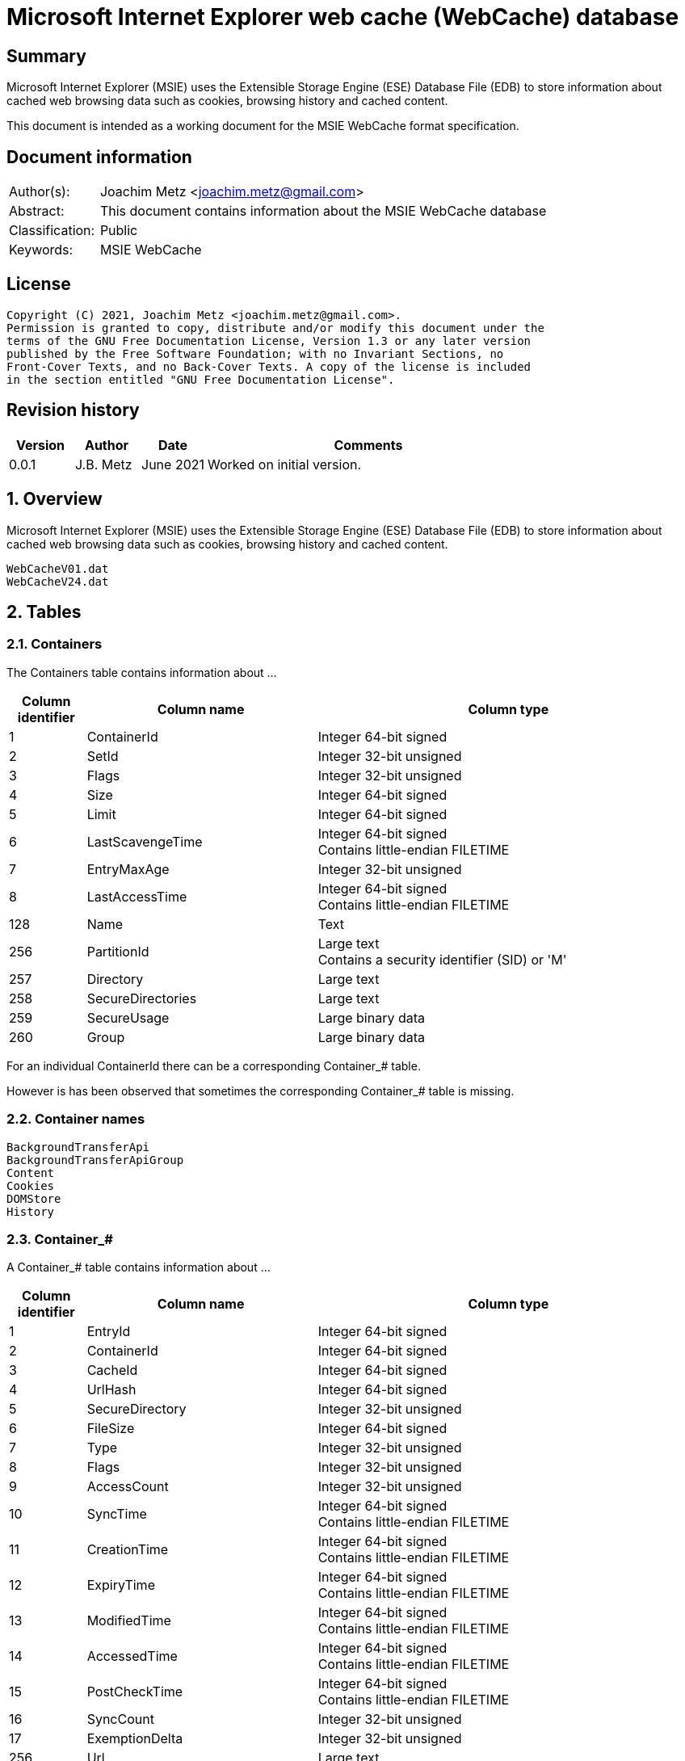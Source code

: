 = Microsoft Internet Explorer web cache (WebCache) database

:toc:
:toclevels: 4

:numbered!:
[abstract]
== Summary

Microsoft Internet Explorer (MSIE) uses the Extensible Storage Engine (ESE)
Database File (EDB) to store information about cached web browsing data such
as cookies, browsing history and cached content.

This document is intended as a working document for the MSIE WebCache format
specification.

[preface]
== Document information
[cols="1,5"]
|===
| Author(s): | Joachim Metz <joachim.metz@gmail.com>
| Abstract: | This document contains information about the MSIE WebCache database
| Classification: | Public
| Keywords: | MSIE WebCache
|===

[preface]
== License

....
Copyright (C) 2021, Joachim Metz <joachim.metz@gmail.com>.
Permission is granted to copy, distribute and/or modify this document under the
terms of the GNU Free Documentation License, Version 1.3 or any later version
published by the Free Software Foundation; with no Invariant Sections, no
Front-Cover Texts, and no Back-Cover Texts. A copy of the license is included
in the section entitled "GNU Free Documentation License".
....

[preface]
== Revision history

[cols="1,1,1,5",options="header"]
|===
| Version | Author | Date | Comments
| 0.0.1 | J.B. Metz | June 2021 | Worked on initial version.
|===

:numbered:
== Overview

Microsoft Internet Explorer (MSIE) uses the Extensible Storage Engine (ESE)
Database File (EDB) to store information about cached web browsing data such
as cookies, browsing history and cached content.

....
WebCacheV01.dat
WebCacheV24.dat
....

== Tables

=== Containers

The Containers table contains information about ...

[cols="1,3,5",options="header"]
|===
| Column identifier | Column name | Column type
| 1 | ContainerId | Integer 64-bit signed
| 2 | SetId | Integer 32-bit unsigned
| 3 | Flags | Integer 32-bit unsigned
| 4 | Size | Integer 64-bit signed
| 5 | Limit | Integer 64-bit signed
| 6 | LastScavengeTime | Integer 64-bit signed +
Contains little-endian FILETIME
| 7 | EntryMaxAge | Integer 32-bit unsigned
| 8 | LastAccessTime | Integer 64-bit signed +
Contains little-endian FILETIME
| 128 | Name | Text
| 256 | PartitionId | Large text +
Contains a security identifier (SID) or 'M'
| 257 | Directory | Large text
| 258 | SecureDirectories | Large text
| 259 | SecureUsage | Large binary data
| 260 | Group | Large binary data
|===

For an individual ContainerId there can be a corresponding Container_# table.

However is has been observed that sometimes the corresponding Container_# table
is missing.

=== Container names

....
BackgroundTransferApi
BackgroundTransferApiGroup
Content
Cookies
DOMStore
History
....

=== Container_#

A Container_# table contains information about ...

[cols="1,3,5",options="header"]
|===
| Column identifier | Column name | Column type
| 1 | EntryId | Integer 64-bit signed
| 2 | ContainerId | Integer 64-bit signed
| 3 | CacheId | Integer 64-bit signed
| 4 | UrlHash | Integer 64-bit signed
| 5 | SecureDirectory | Integer 32-bit unsigned
| 6 | FileSize | Integer 64-bit signed
| 7 | Type | Integer 32-bit unsigned
| 8 | Flags | Integer 32-bit unsigned
| 9 | AccessCount | Integer 32-bit unsigned
| 10 | SyncTime | Integer 64-bit signed +
Contains little-endian FILETIME
| 11 | CreationTime | Integer 64-bit signed +
Contains little-endian FILETIME
| 12 | ExpiryTime | Integer 64-bit signed +
Contains little-endian FILETIME
| 13 | ModifiedTime | Integer 64-bit signed +
Contains little-endian FILETIME
| 14 | AccessedTime | Integer 64-bit signed +
Contains little-endian FILETIME
| 15 | PostCheckTime | Integer 64-bit signed +
Contains little-endian FILETIME
| 16 | SyncCount | Integer 32-bit unsigned
| 17 | ExemptionDelta | Integer 32-bit unsigned
| 256 | Url | Large text
| 257 | Filename | Large text
| 258 | FileExtension | Large text
| 259 | RequestHeaders | Large binary data
| 260 | ResponseHeaders | Large binary data
| 261 | RedirectUrl | Large text
| 262 | Group | Large binary data
| 263 | ExtraData | Large binary data
|===

=== AppCacheEntryEx_#

An AppCacheEntryEx_# table contains information about ...

[cols="1,3,5",options="header"]
|===
| Column identifier | Column name | Column type
| 1 | EntryId | Integer 64-bit signed
| 2 | AppCacheId | Integer 64-bit signed
| 3 | UrlHash | Integer 32-bit unsigned
| 4 | Flags | Integer 32-bit unsigned
| 5 | Master | Integer 32-bit unsigned
| 6 | ExpiryTime | Integer 64-bit signed +
Contains little-endian FILETIME
| 7 | ModifiedTime | Integer 64-bit signed +
Contains little-endian FILETIME
| 8 | PostCheckTime | Integer 64-bit signed +
Contains little-endian FILETIME
| 9 | Type | Integer 32-bit unsigned
| 10 | FileSize | Integer 64-bit signed
| 256 | Url | Large text
| 257 | RequestHeaders | Large binary data
| 258 | ResponseHeaders | Large binary data
| 259 | Filename | Large text
| 260 | ExtraData | Large binary data +
Contains extra data such as HTTP headers
|===

=== AppCacheEx_#

An AppCacheEx_# table contains information about ...

[cols="1,3,5",options="header"]
|===
| Column identifier | Column name | Column type
| 1 | AppCacheId | Integer 64-bit signed
| 2 | UrlHash | Integer 32-bit unsigned
| 3 | State | Integer 32-bit unsigned
| 4 | AccessTime | Integer 64-bit signed +
Contains little-endian FILETIME
| 5 | Size | Integer 64-bit signed
| 256 | Url | Large text
| 257 | Filename | Large text
| 258 | ParsedData | Large binary data
|===

=== BlobEntry_#

....
Note contains BLOBs like certificates
....

An BlobEntry_# table contains information about ...

[cols="1,3,5",options="header"]
|===
| Column identifier | Column name | Column type
| 1 | EntryId | Integer 64-bit signed
| 2 | UrlHash | Integer 64-bit signed
| 3 | ModifiedTime | Integer 64-bit signed +
Contains little-endian FILETIME
| 4 | Type | Integer 32-bit unsigned
| 5 | Flags | Integer 64-bit signed
| 256 | Url | Large text
| 257 | Data | Large binary data
| 258 | Data2 | Large binary data
|===

=== CookieEntryEx_#

A CookieEntryEx_# table contains information about ...

[cols="1,3,5",options="header"]
|===
| Column identifier | Column name | Column type
| 1 | EntryId | Integer 64-bit signed
| 2 | MinimizedRDomainHash | Integer 64-bit signed
| 3 | MinimizedRDomainLength | Integer 32-bit unsigned
| 4 | Flags | Integer 32-bit unsigned
| 5 | Expires | Integer 64-bit signed
| 6 | LastModified | Integer 64-bit signed
| 7 | Reserved | Integer 64-bit signed
| 256 | CookieHash | Large binary data
| 257 | RDomain | Large text
| 258 | Path | Large text
| 259 | Name | Large binary data
| 260 | Value | Large binary data
|===

=== HstsEntryEx_#

An HstsEntryEx_4# table contains information about ...

[cols="1,3,5",options="header"]
|===
| Column identifier | Column name | Column type
| 1 | EntryId | Integer 64-bit signed
| 2 | MinimizedRDomainHash | Integer 64-bit signed
| 3 | MinimizedRDomainLength | Integer 32-bit unsigned
| 4 | IncludeSubdomains | Integer 32-bit unsigned
| 5 | Expires | Integer 64-bit signed
| 6 | LastTimeUsed | Integer 64-bit signed +
Contains little-endian FILETIME
| 256 | RDomain | Large text
|===

=== LeakFiles

The LeakFiles table contains information about ...

[cols="1,3,5",options="header"]
|===
| Column identifier | Column name | Column type
| 1 | LeakId | Integer 64-bit signed
| 2 | CreationTime | Integer 64-bit signed +
Contains little-endian FILETIME
| 256 | Filename | Large text
|===

=== PartitionsEx

The PartitionsEx table contains information about ...

[cols="1,3,5",options="header"]
|===
| Column identifier | Column name | Column type
| 1 | TableId | Integer 64-bit signed
| 2 | PartitionType | Integer 32-bit unsigned
| 3 | SetId | Integer 32-bit unsigned
| 4 | LastScavengeTime | Integer 64-bit signed +
Contains little-endian FILETIME
| 256 | PartitionId | Large text +
Contains a security identifier (SID) or 'M'
| 257 | Directory | Large text
|===

:numbered!:
[appendix]
== References

`[LIBESEDB09]`

[cols="1,5",options="header"]
|===
| Title: | Extensible Storage Engine (ESE) Database File (EDB) format
| Author(s): | Joachim Metz
| Date: | September 2009
| URL: | https://github.com/libyal/libesedb/blob/main/documentation/Extensible%20Storage%20Engine%20(ESE)%20Database%20File%20(EDB)%20format.asciidoc
|===

[appendix]
== GNU Free Documentation License
Version 1.3, 3 November 2008
Copyright © 2000, 2001, 2002, 2007, 2008 Free Software Foundation, Inc.
<http://fsf.org/>

Everyone is permitted to copy and distribute verbatim copies of this license
document, but changing it is not allowed.

=== 0. PREAMBLE

The purpose of this License is to make a manual, textbook, or other functional
and useful document "free" in the sense of freedom: to assure everyone the
effective freedom to copy and redistribute it, with or without modifying it,
either commercially or noncommercially. Secondarily, this License preserves for
the author and publisher a way to get credit for their work, while not being
considered responsible for modifications made by others.

This License is a kind of "copyleft", which means that derivative works of the
document must themselves be free in the same sense. It complements the GNU
General Public License, which is a copyleft license designed for free software.

We have designed this License in order to use it for manuals for free software,
because free software needs free documentation: a free program should come with
manuals providing the same freedoms that the software does. But this License is
not limited to software manuals; it can be used for any textual work,
regardless of subject matter or whether it is published as a printed book. We
recommend this License principally for works whose purpose is instruction or
reference.

=== 1. APPLICABILITY AND DEFINITIONS

This License applies to any manual or other work, in any medium, that contains
a notice placed by the copyright holder saying it can be distributed under the
terms of this License. Such a notice grants a world-wide, royalty-free license,
unlimited in duration, to use that work under the conditions stated herein. The
"Document", below, refers to any such manual or work. Any member of the public
is a licensee, and is addressed as "you". You accept the license if you copy,
modify or distribute the work in a way requiring permission under copyright law.

A "Modified Version" of the Document means any work containing the Document or
a portion of it, either copied verbatim, or with modifications and/or
translated into another language.

A "Secondary Section" is a named appendix or a front-matter section of the
Document that deals exclusively with the relationship of the publishers or
authors of the Document to the Document's overall subject (or to related
matters) and contains nothing that could fall directly within that overall
subject. (Thus, if the Document is in part a textbook of mathematics, a
Secondary Section may not explain any mathematics.) The relationship could be a
matter of historical connection with the subject or with related matters, or of
legal, commercial, philosophical, ethical or political position regarding them.

The "Invariant Sections" are certain Secondary Sections whose titles are
designated, as being those of Invariant Sections, in the notice that says that
the Document is released under this License. If a section does not fit the
above definition of Secondary then it is not allowed to be designated as
Invariant. The Document may contain zero Invariant Sections. If the Document
does not identify any Invariant Sections then there are none.

The "Cover Texts" are certain short passages of text that are listed, as
Front-Cover Texts or Back-Cover Texts, in the notice that says that the
Document is released under this License. A Front-Cover Text may be at most 5
words, and a Back-Cover Text may be at most 25 words.

A "Transparent" copy of the Document means a machine-readable copy, represented
in a format whose specification is available to the general public, that is
suitable for revising the document straightforwardly with generic text editors
or (for images composed of pixels) generic paint programs or (for drawings)
some widely available drawing editor, and that is suitable for input to text
formatters or for automatic translation to a variety of formats suitable for
input to text formatters. A copy made in an otherwise Transparent file format
whose markup, or absence of markup, has been arranged to thwart or discourage
subsequent modification by readers is not Transparent. An image format is not
Transparent if used for any substantial amount of text. A copy that is not
"Transparent" is called "Opaque".

Examples of suitable formats for Transparent copies include plain ASCII without
markup, Texinfo input format, LaTeX input format, SGML or XML using a publicly
available DTD, and standard-conforming simple HTML, PostScript or PDF designed
for human modification. Examples of transparent image formats include PNG, XCF
and JPG. Opaque formats include proprietary formats that can be read and edited
only by proprietary word processors, SGML or XML for which the DTD and/or
processing tools are not generally available, and the machine-generated HTML,
PostScript or PDF produced by some word processors for output purposes only.

The "Title Page" means, for a printed book, the title page itself, plus such
following pages as are needed to hold, legibly, the material this License
requires to appear in the title page. For works in formats which do not have
any title page as such, "Title Page" means the text near the most prominent
appearance of the work's title, preceding the beginning of the body of the text.

The "publisher" means any person or entity that distributes copies of the
Document to the public.

A section "Entitled XYZ" means a named subunit of the Document whose title
either is precisely XYZ or contains XYZ in parentheses following text that
translates XYZ in another language. (Here XYZ stands for a specific section
name mentioned below, such as "Acknowledgements", "Dedications",
"Endorsements", or "History".) To "Preserve the Title" of such a section when
you modify the Document means that it remains a section "Entitled XYZ"
according to this definition.

The Document may include Warranty Disclaimers next to the notice which states
that this License applies to the Document. These Warranty Disclaimers are
considered to be included by reference in this License, but only as regards
disclaiming warranties: any other implication that these Warranty Disclaimers
may have is void and has no effect on the meaning of this License.

=== 2. VERBATIM COPYING

You may copy and distribute the Document in any medium, either commercially or
noncommercially, provided that this License, the copyright notices, and the
license notice saying this License applies to the Document are reproduced in
all copies, and that you add no other conditions whatsoever to those of this
License. You may not use technical measures to obstruct or control the reading
or further copying of the copies you make or distribute. However, you may
accept compensation in exchange for copies. If you distribute a large enough
number of copies you must also follow the conditions in section 3.

You may also lend copies, under the same conditions stated above, and you may
publicly display copies.

=== 3. COPYING IN QUANTITY

If you publish printed copies (or copies in media that commonly have printed
covers) of the Document, numbering more than 100, and the Document's license
notice requires Cover Texts, you must enclose the copies in covers that carry,
clearly and legibly, all these Cover Texts: Front-Cover Texts on the front
cover, and Back-Cover Texts on the back cover. Both covers must also clearly
and legibly identify you as the publisher of these copies. The front cover must
present the full title with all words of the title equally prominent and
visible. You may add other material on the covers in addition. Copying with
changes limited to the covers, as long as they preserve the title of the
Document and satisfy these conditions, can be treated as verbatim copying in
other respects.

If the required texts for either cover are too voluminous to fit legibly, you
should put the first ones listed (as many as fit reasonably) on the actual
cover, and continue the rest onto adjacent pages.

If you publish or distribute Opaque copies of the Document numbering more than
100, you must either include a machine-readable Transparent copy along with
each Opaque copy, or state in or with each Opaque copy a computer-network
location from which the general network-using public has access to download
using public-standard network protocols a complete Transparent copy of the
Document, free of added material. If you use the latter option, you must take
reasonably prudent steps, when you begin distribution of Opaque copies in
quantity, to ensure that this Transparent copy will remain thus accessible at
the stated location until at least one year after the last time you distribute
an Opaque copy (directly or through your agents or retailers) of that edition
to the public.

It is requested, but not required, that you contact the authors of the Document
well before redistributing any large number of copies, to give them a chance to
provide you with an updated version of the Document.

=== 4. MODIFICATIONS

You may copy and distribute a Modified Version of the Document under the
conditions of sections 2 and 3 above, provided that you release the Modified
Version under precisely this License, with the Modified Version filling the
role of the Document, thus licensing distribution and modification of the
Modified Version to whoever possesses a copy of it. In addition, you must do
these things in the Modified Version:

A. Use in the Title Page (and on the covers, if any) a title distinct from that
of the Document, and from those of previous versions (which should, if there
were any, be listed in the History section of the Document). You may use the
same title as a previous version if the original publisher of that version
gives permission.

B. List on the Title Page, as authors, one or more persons or entities
responsible for authorship of the modifications in the Modified Version,
together with at least five of the principal authors of the Document (all of
its principal authors, if it has fewer than five), unless they release you from
this requirement.

C. State on the Title page the name of the publisher of the Modified Version,
as the publisher.

D. Preserve all the copyright notices of the Document.

E. Add an appropriate copyright notice for your modifications adjacent to the
other copyright notices.

F. Include, immediately after the copyright notices, a license notice giving
the public permission to use the Modified Version under the terms of this
License, in the form shown in the Addendum below.

G. Preserve in that license notice the full lists of Invariant Sections and
required Cover Texts given in the Document's license notice.

H. Include an unaltered copy of this License.

I. Preserve the section Entitled "History", Preserve its Title, and add to it
an item stating at least the title, year, new authors, and publisher of the
Modified Version as given on the Title Page. If there is no section Entitled
"History" in the Document, create one stating the title, year, authors, and
publisher of the Document as given on its Title Page, then add an item
describing the Modified Version as stated in the previous sentence.

J. Preserve the network location, if any, given in the Document for public
access to a Transparent copy of the Document, and likewise the network
locations given in the Document for previous versions it was based on. These
may be placed in the "History" section. You may omit a network location for a
work that was published at least four years before the Document itself, or if
the original publisher of the version it refers to gives permission.

K. For any section Entitled "Acknowledgements" or "Dedications", Preserve the
Title of the section, and preserve in the section all the substance and tone of
each of the contributor acknowledgements and/or dedications given therein.

L. Preserve all the Invariant Sections of the Document, unaltered in their text
and in their titles. Section numbers or the equivalent are not considered part
of the section titles.

M. Delete any section Entitled "Endorsements". Such a section may not be
included in the Modified Version.

N. Do not retitle any existing section to be Entitled "Endorsements" or to
conflict in title with any Invariant Section.

O. Preserve any Warranty Disclaimers.

If the Modified Version includes new front-matter sections or appendices that
qualify as Secondary Sections and contain no material copied from the Document,
you may at your option designate some or all of these sections as invariant. To
do this, add their titles to the list of Invariant Sections in the Modified
Version's license notice. These titles must be distinct from any other section
titles.

You may add a section Entitled "Endorsements", provided it contains nothing but
endorsements of your Modified Version by various parties—for example,
statements of peer review or that the text has been approved by an organization
as the authoritative definition of a standard.

You may add a passage of up to five words as a Front-Cover Text, and a passage
of up to 25 words as a Back-Cover Text, to the end of the list of Cover Texts
in the Modified Version. Only one passage of Front-Cover Text and one of
Back-Cover Text may be added by (or through arrangements made by) any one
entity. If the Document already includes a cover text for the same cover,
previously added by you or by arrangement made by the same entity you are
acting on behalf of, you may not add another; but you may replace the old one,
on explicit permission from the previous publisher that added the old one.

The author(s) and publisher(s) of the Document do not by this License give
permission to use their names for publicity for or to assert or imply
endorsement of any Modified Version.

=== 5. COMBINING DOCUMENTS

You may combine the Document with other documents released under this License,
under the terms defined in section 4 above for modified versions, provided that
you include in the combination all of the Invariant Sections of all of the
original documents, unmodified, and list them all as Invariant Sections of your
combined work in its license notice, and that you preserve all their Warranty
Disclaimers.

The combined work need only contain one copy of this License, and multiple
identical Invariant Sections may be replaced with a single copy. If there are
multiple Invariant Sections with the same name but different contents, make the
title of each such section unique by adding at the end of it, in parentheses,
the name of the original author or publisher of that section if known, or else
a unique number. Make the same adjustment to the section titles in the list of
Invariant Sections in the license notice of the combined work.

In the combination, you must combine any sections Entitled "History" in the
various original documents, forming one section Entitled "History"; likewise
combine any sections Entitled "Acknowledgements", and any sections Entitled
"Dedications". You must delete all sections Entitled "Endorsements".

=== 6. COLLECTIONS OF DOCUMENTS

You may make a collection consisting of the Document and other documents
released under this License, and replace the individual copies of this License
in the various documents with a single copy that is included in the collection,
provided that you follow the rules of this License for verbatim copying of each
of the documents in all other respects.

You may extract a single document from such a collection, and distribute it
individually under this License, provided you insert a copy of this License
into the extracted document, and follow this License in all other respects
regarding verbatim copying of that document.

=== 7. AGGREGATION WITH INDEPENDENT WORKS

A compilation of the Document or its derivatives with other separate and
independent documents or works, in or on a volume of a storage or distribution
medium, is called an "aggregate" if the copyright resulting from the
compilation is not used to limit the legal rights of the compilation's users
beyond what the individual works permit. When the Document is included in an
aggregate, this License does not apply to the other works in the aggregate
which are not themselves derivative works of the Document.

If the Cover Text requirement of section 3 is applicable to these copies of the
Document, then if the Document is less than one half of the entire aggregate,
the Document's Cover Texts may be placed on covers that bracket the Document
within the aggregate, or the electronic equivalent of covers if the Document is
in electronic form. Otherwise they must appear on printed covers that bracket
the whole aggregate.

=== 8. TRANSLATION

Translation is considered a kind of modification, so you may distribute
translations of the Document under the terms of section 4. Replacing Invariant
Sections with translations requires special permission from their copyright
holders, but you may include translations of some or all Invariant Sections in
addition to the original versions of these Invariant Sections. You may include
a translation of this License, and all the license notices in the Document, and
any Warranty Disclaimers, provided that you also include the original English
version of this License and the original versions of those notices and
disclaimers. In case of a disagreement between the translation and the original
version of this License or a notice or disclaimer, the original version will
prevail.

If a section in the Document is Entitled "Acknowledgements", "Dedications", or
"History", the requirement (section 4) to Preserve its Title (section 1) will
typically require changing the actual title.

=== 9. TERMINATION

You may not copy, modify, sublicense, or distribute the Document except as
expressly provided under this License. Any attempt otherwise to copy, modify,
sublicense, or distribute it is void, and will automatically terminate your
rights under this License.

However, if you cease all violation of this License, then your license from a
particular copyright holder is reinstated (a) provisionally, unless and until
the copyright holder explicitly and finally terminates your license, and (b)
permanently, if the copyright holder fails to notify you of the violation by
some reasonable means prior to 60 days after the cessation.

Moreover, your license from a particular copyright holder is reinstated
permanently if the copyright holder notifies you of the violation by some
reasonable means, this is the first time you have received notice of violation
of this License (for any work) from that copyright holder, and you cure the
violation prior to 30 days after your receipt of the notice.

Termination of your rights under this section does not terminate the licenses
of parties who have received copies or rights from you under this License. If
your rights have been terminated and not permanently reinstated, receipt of a
copy of some or all of the same material does not give you any rights to use it.

=== 10. FUTURE REVISIONS OF THIS LICENSE

The Free Software Foundation may publish new, revised versions of the GNU Free
Documentation License from time to time. Such new versions will be similar in
spirit to the present version, but may differ in detail to address new problems
or concerns. See http://www.gnu.org/copyleft/.

Each version of the License is given a distinguishing version number. If the
Document specifies that a particular numbered version of this License "or any
later version" applies to it, you have the option of following the terms and
conditions either of that specified version or of any later version that has
been published (not as a draft) by the Free Software Foundation. If the
Document does not specify a version number of this License, you may choose any
version ever published (not as a draft) by the Free Software Foundation. If the
Document specifies that a proxy can decide which future versions of this
License can be used, that proxy's public statement of acceptance of a version
permanently authorizes you to choose that version for the Document.

=== 11. RELICENSING

"Massive Multiauthor Collaboration Site" (or "MMC Site") means any World Wide
Web server that publishes copyrightable works and also provides prominent
facilities for anybody to edit those works. A public wiki that anybody can edit
is an example of such a server. A "Massive Multiauthor Collaboration" (or
"MMC") contained in the site means any set of copyrightable works thus
published on the MMC site.

"CC-BY-SA" means the Creative Commons Attribution-Share Alike 3.0 license
published by Creative Commons Corporation, a not-for-profit corporation with a
principal place of business in San Francisco, California, as well as future
copyleft versions of that license published by that same organization.

"Incorporate" means to publish or republish a Document, in whole or in part, as
part of another Document.

An MMC is "eligible for relicensing" if it is licensed under this License, and
if all works that were first published under this License somewhere other than
this MMC, and subsequently incorporated in whole or in part into the MMC, (1)
had no cover texts or invariant sections, and (2) were thus incorporated prior
to November 1, 2008.

The operator of an MMC Site may republish an MMC contained in the site under
CC-BY-SA on the same site at any time before August 1, 2009, provided the MMC
is eligible for relicensing.

